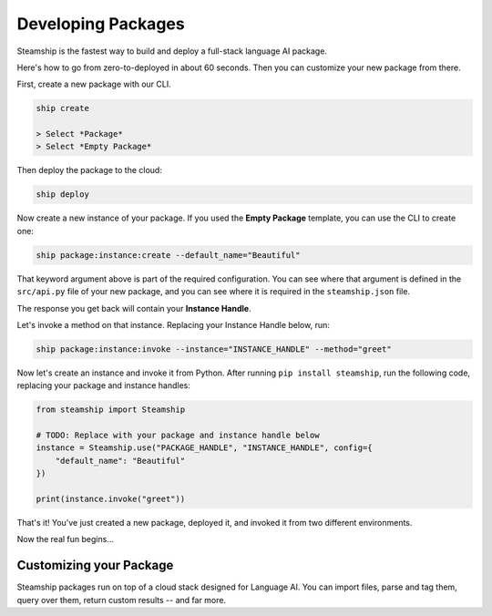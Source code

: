 Developing Packages
-------------------

Steamship is the fastest way to build and deploy a full-stack language AI package.

Here's how to go from zero-to-deployed in about 60 seconds.
Then you can customize your new package from there.

First, create a new package with our CLI.

.. code-block:: bash

   ship create

   > Select *Package*
   > Select *Empty Package*

Then deploy the package to the cloud:

.. code-block:: bash

   ship deploy

Now create a new instance of your package. If you used the **Empty Package** template, you can use the CLI to create one:

.. code-block:: bash

   ship package:instance:create --default_name="Beautiful"

That keyword argument above is part of the required configuration.
You can see where that argument is defined in the ``src/api.py`` file of your new package, and you can see
where it is required in the ``steamship.json`` file.

The response you get back will contain your **Instance Handle**.

Let's invoke a method on that instance. Replacing your Instance Handle below, run:

.. code-block:: bash

   ship package:instance:invoke --instance="INSTANCE_HANDLE" --method="greet"

Now let's create an instance and invoke it from Python.
After running ``pip install steamship``, run the following code, replacing your package and instance handles:

.. code-block:: python

   from steamship import Steamship

   # TODO: Replace with your package and instance handle below
   instance = Steamship.use("PACKAGE_HANDLE", "INSTANCE_HANDLE", config={
       "default_name": "Beautiful"
   })

   print(instance.invoke("greet"))

That's it!
You've just created a new package, deployed it, and invoked it from two different environments.

Now the real fun begins...

Customizing your Package
~~~~~~~~~~~~~~~~~~~~~~~~

Steamship packages run on top of a cloud stack designed for Language AI.
You can import files, parse and tag them, query over them, return custom results -- and far more.

.. grid::  1 1 2 3

   .. grid-item-card:: **Package Project Structure**
      :link: project-structure.html

      Understand the basic project structure that defines a package and how to develop in it.

   .. grid-item-card:: **Package Cookbook**
      :link: ../cookbook/index.html

      A cookbook of common operations you may want to perform, such as parsing files, transcribing audio, and querying results.

   .. grid-item-card:: **Developer Reference**
      :link: ../../developing/index.html

      Lower-level details on Steamship development, such as environment setup, configuration, testing, and secret management.

